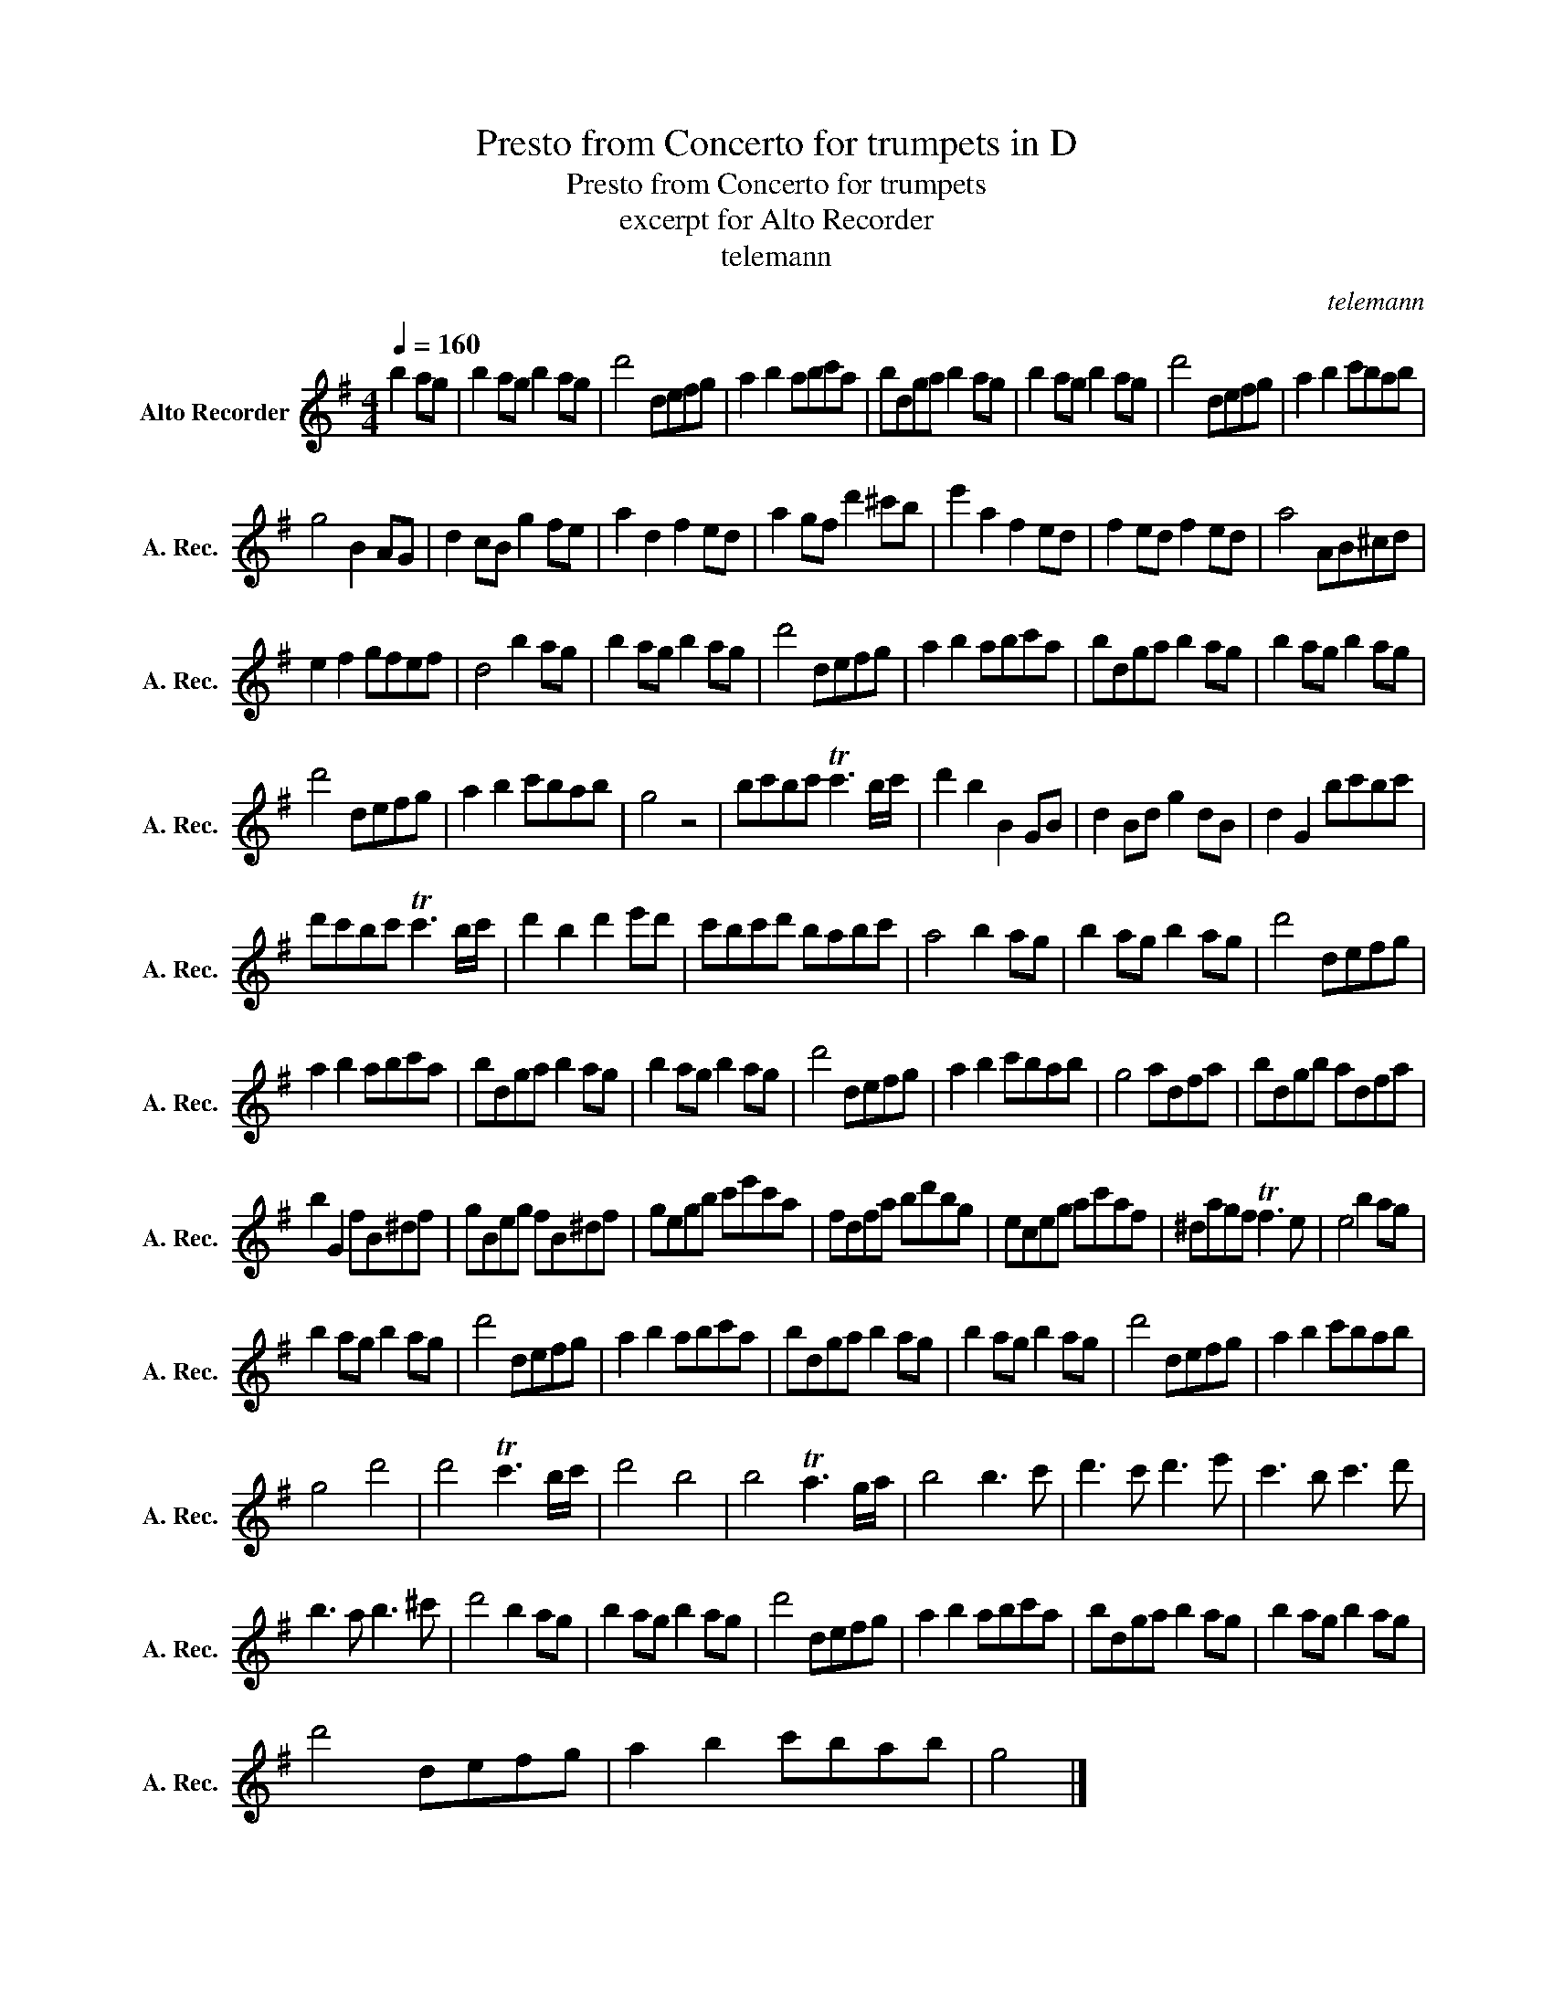 X:1
T:Presto from Concerto for trumpets in D
T:Presto from Concerto for trumpets 
T:excerpt for Alto Recorder
T:telemann
C:telemann
L:1/8
Q:1/4=160
M:4/4
K:G
V:1 treble nm="Alto Recorder" snm="A. Rec."
V:1
 b2 ag | b2 ag b2 ag | d'4 defg | a2 b2 abc'a | bdga b2 ag | b2 ag b2 ag | d'4 defg | a2 b2 c'bab | %8
 g4 B2 AG | d2 cB g2 fe | a2 d2 f2 ed | a2 gf d'2 ^c'b | e'2 a2 f2 ed | f2 ed f2 ed | a4 AB^cd | %15
 e2 f2 gfef | d4 b2 ag | b2 ag b2 ag | d'4 defg | a2 b2 abc'a | bdga b2 ag | b2 ag b2 ag | %22
 d'4 defg | a2 b2 c'bab | g4 z4 | bc'bc' Tc'3 b/c'/ | d'2 b2 B2 GB | d2 Bd g2 dB | d2 G2 bc'bc' | %29
 d'c'bc' Tc'3 b/c'/ | d'2 b2 d'2 e'd' | c'bc'd' babc' | a4 b2 ag | b2 ag b2 ag | d'4 defg | %35
 a2 b2 abc'a | bdga b2 ag | b2 ag b2 ag | d'4 defg | a2 b2 c'bab | g4 adfa | bdgb adfa | %42
 b2 G2 fB^df | gBeg fB^df | gegb c'e'c'a | fdfa bd'bg | eceg ac'af | ^dagf Tf3 e | e4 b2 ag | %49
 b2 ag b2 ag | d'4 defg | a2 b2 abc'a | bdga b2 ag | b2 ag b2 ag | d'4 defg | a2 b2 c'bab | %56
 g4 d'4 | d'4 Tc'3 b/c'/ | d'4 b4 | b4 Ta3 g/a/ | b4 b3 c' | d'3 c' d'3 e' | c'3 b c'3 d' | %63
 b3 a b3 ^c' | d'4 b2 ag | b2 ag b2 ag | d'4 defg | a2 b2 abc'a | bdga b2 ag | b2 ag b2 ag | %70
 d'4 defg | a2 b2 c'bab | g4 |] %73

